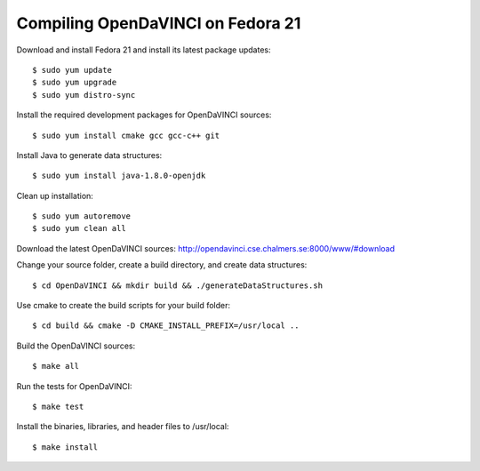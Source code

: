 Compiling OpenDaVINCI on Fedora 21
==================================

Download and install Fedora 21 and install its latest package updates::

   $ sudo yum update
   $ sudo yum upgrade
   $ sudo yum distro-sync
  
Install the required development packages for OpenDaVINCI sources::

   $ sudo yum install cmake gcc gcc-c++ git
   
.. Install the required development packages for hesperia sources::

   $ sudo yum install freeglut qt4 boost boost-devel qt4-devel freeglut-devel opencv-devel qwt5-qt4-devel
   
.. Install the required development packages for host-tools sources::

   $ sudo yum install libusb-devel
   
Install Java to generate data structures::
   
   $ sudo yum install java-1.8.0-openjdk

.. Install the required development packages for the DataStructureGenerator sources::

   $sudo yum install java-1.8.0-openjdk ant ant-junit
   
Clean up installation::

   $ sudo yum autoremove
   $ sudo yum clean all
  
.. Add two missing symbolic links::

   $sudo ln -sf /usr/include/qwt5-qt4 /usr/include/qwt-qt4
   $sudo ln -sf /usr/lib64/libqwt5-qt4.so /usr/lib64/libqwt-qt4.so
    
Download the latest OpenDaVINCI sources: http://opendavinci.cse.chalmers.se:8000/www/#download

Change your source folder, create a build directory, and create data structures::

   $ cd OpenDaVINCI && mkdir build && ./generateDataStructures.sh

Use cmake to create the build scripts for your build folder::

   $ cd build && cmake -D CMAKE_INSTALL_PREFIX=/usr/local ..

Build the OpenDaVINCI sources::

   $ make all

Run the tests for OpenDaVINCI::

   $ make test

Install the binaries, libraries, and header files to /usr/local::

   $ make install
